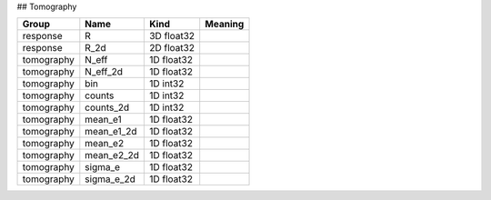 ## Tomography

==========  ==========  ==========  =========
Group       Name        Kind        Meaning
==========  ==========  ==========  =========
response    R           3D float32
response    R_2d        2D float32
tomography  N_eff       1D float32
tomography  N_eff_2d    1D float32
tomography  bin         1D int32
tomography  counts      1D int32
tomography  counts_2d   1D int32
tomography  mean_e1     1D float32
tomography  mean_e1_2d  1D float32
tomography  mean_e2     1D float32
tomography  mean_e2_2d  1D float32
tomography  sigma_e     1D float32
tomography  sigma_e_2d  1D float32
==========  ==========  ==========  =========


